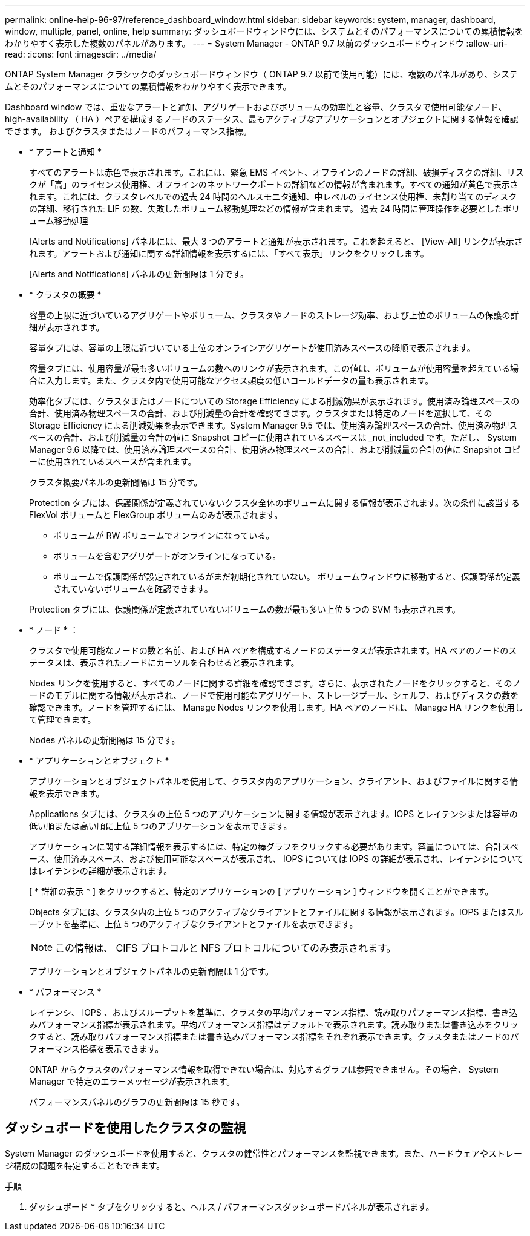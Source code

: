 ---
permalink: online-help-96-97/reference_dashboard_window.html 
sidebar: sidebar 
keywords: system, manager, dashboard, window, multiple, panel, online, help 
summary: ダッシュボードウィンドウには、システムとそのパフォーマンスについての累積情報をわかりやすく表示した複数のパネルがあります。 
---
= System Manager - ONTAP 9.7 以前のダッシュボードウィンドウ
:allow-uri-read: 
:icons: font
:imagesdir: ../media/


[role="lead"]
ONTAP System Manager クラシックのダッシュボードウィンドウ（ ONTAP 9.7 以前で使用可能）には、複数のパネルがあり、システムとそのパフォーマンスについての累積情報をわかりやすく表示できます。

Dashboard window では、重要なアラートと通知、アグリゲートおよびボリュームの効率性と容量、クラスタで使用可能なノード、 high-availability （ HA ）ペアを構成するノードのステータス、最もアクティブなアプリケーションとオブジェクトに関する情報を確認できます。 およびクラスタまたはノードのパフォーマンス指標。

* * アラートと通知 *
+
すべてのアラートは赤色で表示されます。これには、緊急 EMS イベント、オフラインのノードの詳細、破損ディスクの詳細、リスクが「高」のライセンス使用権、オフラインのネットワークポートの詳細などの情報が含まれます。すべての通知が黄色で表示されます。これには、クラスタレベルでの過去 24 時間のヘルスモニタ通知、中レベルのライセンス使用権、未割り当てのディスクの詳細、移行された LIF の数、失敗したボリューム移動処理などの情報が含まれます。 過去 24 時間に管理操作を必要としたボリューム移動処理

+
[Alerts and Notifications] パネルには、最大 3 つのアラートと通知が表示されます。これを超えると、 [View-All] リンクが表示されます。アラートおよび通知に関する詳細情報を表示するには、「すべて表示」リンクをクリックします。

+
[Alerts and Notifications] パネルの更新間隔は 1 分です。

* * クラスタの概要 *
+
容量の上限に近づいているアグリゲートやボリューム、クラスタやノードのストレージ効率、および上位のボリュームの保護の詳細が表示されます。

+
容量タブには、容量の上限に近づいている上位のオンラインアグリゲートが使用済みスペースの降順で表示されます。

+
容量タブには、使用容量が最も多いボリュームの数へのリンクが表示されます。この値は、ボリュームが使用容量を超えている場合に入力します。また、クラスタ内で使用可能なアクセス頻度の低いコールドデータの量も表示されます。

+
効率化タブには、クラスタまたはノードについての Storage Efficiency による削減効果が表示されます。使用済み論理スペースの合計、使用済み物理スペースの合計、および削減量の合計を確認できます。クラスタまたは特定のノードを選択して、その Storage Efficiency による削減効果を表示できます。System Manager 9.5 では、使用済み論理スペースの合計、使用済み物理スペースの合計、および削減量の合計の値に Snapshot コピーに使用されているスペースは _not_included です。ただし、 System Manager 9.6 以降では、使用済み論理スペースの合計、使用済み物理スペースの合計、および削減量の合計の値に Snapshot コピーに使用されているスペースが含まれます。

+
クラスタ概要パネルの更新間隔は 15 分です。

+
Protection タブには、保護関係が定義されていないクラスタ全体のボリュームに関する情報が表示されます。次の条件に該当する FlexVol ボリュームと FlexGroup ボリュームのみが表示されます。

+
** ボリュームが RW ボリュームでオンラインになっている。
** ボリュームを含むアグリゲートがオンラインになっている。
** ボリュームで保護関係が設定されているがまだ初期化されていない。
ボリュームウィンドウに移動すると、保護関係が定義されていないボリュームを確認できます。


+
Protection タブには、保護関係が定義されていないボリュームの数が最も多い上位 5 つの SVM も表示されます。

* * ノード * ：
+
クラスタで使用可能なノードの数と名前、および HA ペアを構成するノードのステータスが表示されます。HA ペアのノードのステータスは、表示されたノードにカーソルを合わせると表示されます。

+
Nodes リンクを使用すると、すべてのノードに関する詳細を確認できます。さらに、表示されたノードをクリックすると、そのノードのモデルに関する情報が表示され、ノードで使用可能なアグリゲート、ストレージプール、シェルフ、およびディスクの数を確認できます。ノードを管理するには、 Manage Nodes リンクを使用します。HA ペアのノードは、 Manage HA リンクを使用して管理できます。

+
Nodes パネルの更新間隔は 15 分です。

* * アプリケーションとオブジェクト *
+
アプリケーションとオブジェクトパネルを使用して、クラスタ内のアプリケーション、クライアント、およびファイルに関する情報を表示できます。

+
Applications タブには、クラスタの上位 5 つのアプリケーションに関する情報が表示されます。IOPS とレイテンシまたは容量の低い順または高い順に上位 5 つのアプリケーションを表示できます。

+
アプリケーションに関する詳細情報を表示するには、特定の棒グラフをクリックする必要があります。容量については、合計スペース、使用済みスペース、および使用可能なスペースが表示され、 IOPS については IOPS の詳細が表示され、レイテンシについてはレイテンシの詳細が表示されます。

+
[ * 詳細の表示 * ] をクリックすると、特定のアプリケーションの [ アプリケーション ] ウィンドウを開くことができます。

+
Objects タブには、クラスタ内の上位 5 つのアクティブなクライアントとファイルに関する情報が表示されます。IOPS またはスループットを基準に、上位 5 つのアクティブなクライアントとファイルを表示できます。

+
[NOTE]
====
この情報は、 CIFS プロトコルと NFS プロトコルについてのみ表示されます。

====
+
アプリケーションとオブジェクトパネルの更新間隔は 1 分です。

* * パフォーマンス *
+
レイテンシ、 IOPS 、およびスループットを基準に、クラスタの平均パフォーマンス指標、読み取りパフォーマンス指標、書き込みパフォーマンス指標が表示されます。平均パフォーマンス指標はデフォルトで表示されます。読み取りまたは書き込みをクリックすると、読み取りパフォーマンス指標または書き込みパフォーマンス指標をそれぞれ表示できます。クラスタまたはノードのパフォーマンス指標を表示できます。

+
ONTAP からクラスタのパフォーマンス情報を取得できない場合は、対応するグラフは参照できません。その場合、 System Manager で特定のエラーメッセージが表示されます。

+
パフォーマンスパネルのグラフの更新間隔は 15 秒です。





== ダッシュボードを使用したクラスタの監視

System Manager のダッシュボードを使用すると、クラスタの健常性とパフォーマンスを監視できます。また、ハードウェアやストレージ構成の問題を特定することもできます。

.手順
. ダッシュボード * タブをクリックすると、ヘルス / パフォーマンスダッシュボードパネルが表示されます。

